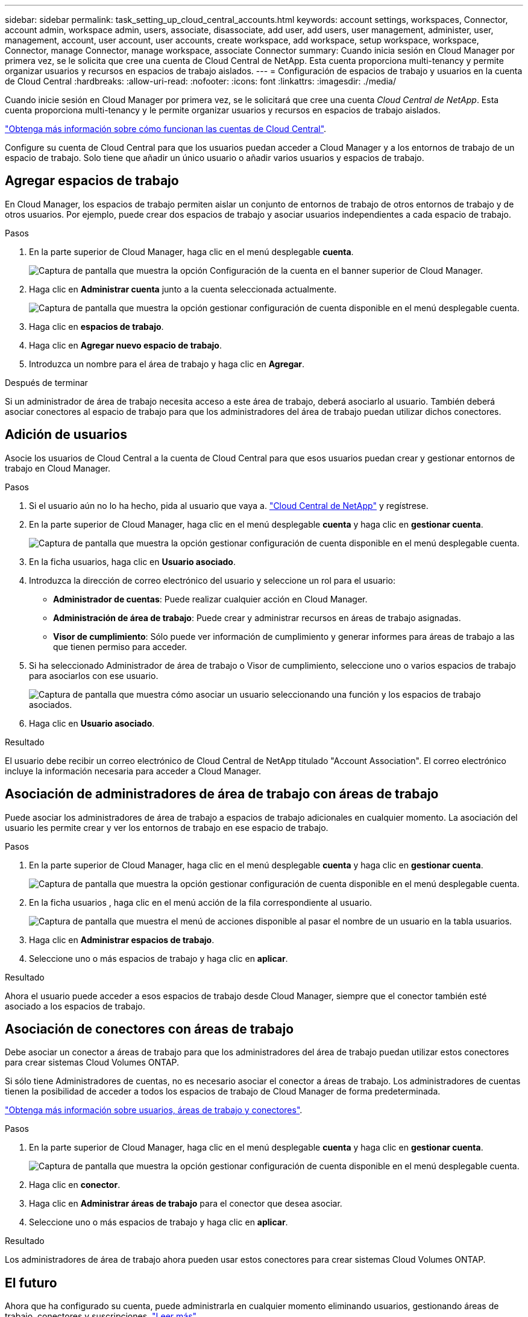 ---
sidebar: sidebar 
permalink: task_setting_up_cloud_central_accounts.html 
keywords: account settings, workspaces, Connector, account admin, workspace admin, users, associate, disassociate, add user, add users, user management, administer, user, management, account, user account, user accounts, create workspace, add workspace, setup workspace, workspace, Connector, manage Connector, manage workspace, associate Connector 
summary: Cuando inicia sesión en Cloud Manager por primera vez, se le solicita que cree una cuenta de Cloud Central de NetApp. Esta cuenta proporciona multi-tenancy y permite organizar usuarios y recursos en espacios de trabajo aislados. 
---
= Configuración de espacios de trabajo y usuarios en la cuenta de Cloud Central
:hardbreaks:
:allow-uri-read: 
:nofooter: 
:icons: font
:linkattrs: 
:imagesdir: ./media/


[role="lead"]
Cuando inicie sesión en Cloud Manager por primera vez, se le solicitará que cree una cuenta _Cloud Central de NetApp_. Esta cuenta proporciona multi-tenancy y le permite organizar usuarios y recursos en espacios de trabajo aislados.

link:concept_cloud_central_accounts.html["Obtenga más información sobre cómo funcionan las cuentas de Cloud Central"].

Configure su cuenta de Cloud Central para que los usuarios puedan acceder a Cloud Manager y a los entornos de trabajo de un espacio de trabajo. Solo tiene que añadir un único usuario o añadir varios usuarios y espacios de trabajo.



== Agregar espacios de trabajo

En Cloud Manager, los espacios de trabajo permiten aislar un conjunto de entornos de trabajo de otros entornos de trabajo y de otros usuarios. Por ejemplo, puede crear dos espacios de trabajo y asociar usuarios independientes a cada espacio de trabajo.

.Pasos
. En la parte superior de Cloud Manager, haga clic en el menú desplegable *cuenta*.
+
image:screenshot_account_settings_menu.gif["Captura de pantalla que muestra la opción Configuración de la cuenta en el banner superior de Cloud Manager."]

. Haga clic en *Administrar cuenta* junto a la cuenta seleccionada actualmente.
+
image:screenshot_manage_account_settings.gif["Captura de pantalla que muestra la opción gestionar configuración de cuenta disponible en el menú desplegable cuenta."]

. Haga clic en *espacios de trabajo*.
. Haga clic en *Agregar nuevo espacio de trabajo*.
. Introduzca un nombre para el área de trabajo y haga clic en *Agregar*.


.Después de terminar
Si un administrador de área de trabajo necesita acceso a este área de trabajo, deberá asociarlo al usuario. También deberá asociar conectores al espacio de trabajo para que los administradores del área de trabajo puedan utilizar dichos conectores.



== Adición de usuarios

Asocie los usuarios de Cloud Central a la cuenta de Cloud Central para que esos usuarios puedan crear y gestionar entornos de trabajo en Cloud Manager.

.Pasos
. Si el usuario aún no lo ha hecho, pida al usuario que vaya a. https://cloud.netapp.com["Cloud Central de NetApp"^] y regístrese.
. En la parte superior de Cloud Manager, haga clic en el menú desplegable *cuenta* y haga clic en *gestionar cuenta*.
+
image:screenshot_manage_account_settings.gif["Captura de pantalla que muestra la opción gestionar configuración de cuenta disponible en el menú desplegable cuenta."]

. En la ficha usuarios, haga clic en *Usuario asociado*.
. Introduzca la dirección de correo electrónico del usuario y seleccione un rol para el usuario:
+
** *Administrador de cuentas*: Puede realizar cualquier acción en Cloud Manager.
** *Administración de área de trabajo*: Puede crear y administrar recursos en áreas de trabajo asignadas.
** *Visor de cumplimiento*: Sólo puede ver información de cumplimiento y generar informes para áreas de trabajo a las que tienen permiso para acceder.


. Si ha seleccionado Administrador de área de trabajo o Visor de cumplimiento, seleccione uno o varios espacios de trabajo para asociarlos con ese usuario.
+
image:screenshot_associate_user.gif["Captura de pantalla que muestra cómo asociar un usuario seleccionando una función y los espacios de trabajo asociados."]

. Haga clic en *Usuario asociado*.


.Resultado
El usuario debe recibir un correo electrónico de Cloud Central de NetApp titulado "Account Association". El correo electrónico incluye la información necesaria para acceder a Cloud Manager.



== Asociación de administradores de área de trabajo con áreas de trabajo

Puede asociar los administradores de área de trabajo a espacios de trabajo adicionales en cualquier momento. La asociación del usuario les permite crear y ver los entornos de trabajo en ese espacio de trabajo.

.Pasos
. En la parte superior de Cloud Manager, haga clic en el menú desplegable *cuenta* y haga clic en *gestionar cuenta*.
+
image:screenshot_manage_account_settings.gif["Captura de pantalla que muestra la opción gestionar configuración de cuenta disponible en el menú desplegable cuenta."]

. En la ficha usuarios , haga clic en el menú acción de la fila correspondiente al usuario.
+
image:screenshot_associate_user_workspace.gif["Captura de pantalla que muestra el menú de acciones disponible al pasar el nombre de un usuario en la tabla usuarios."]

. Haga clic en *Administrar espacios de trabajo*.
. Seleccione uno o más espacios de trabajo y haga clic en *aplicar*.


.Resultado
Ahora el usuario puede acceder a esos espacios de trabajo desde Cloud Manager, siempre que el conector también esté asociado a los espacios de trabajo.



== Asociación de conectores con áreas de trabajo

Debe asociar un conector a áreas de trabajo para que los administradores del área de trabajo puedan utilizar estos conectores para crear sistemas Cloud Volumes ONTAP.

Si sólo tiene Administradores de cuentas, no es necesario asociar el conector a áreas de trabajo. Los administradores de cuentas tienen la posibilidad de acceder a todos los espacios de trabajo de Cloud Manager de forma predeterminada.

link:concept_cloud_central_accounts.html#users-workspaces-and-service-connectors["Obtenga más información sobre usuarios, áreas de trabajo y conectores"].

.Pasos
. En la parte superior de Cloud Manager, haga clic en el menú desplegable *cuenta* y haga clic en *gestionar cuenta*.
+
image:screenshot_manage_account_settings.gif["Captura de pantalla que muestra la opción gestionar configuración de cuenta disponible en el menú desplegable cuenta."]

. Haga clic en *conector*.
. Haga clic en *Administrar áreas de trabajo* para el conector que desea asociar.
. Seleccione uno o más espacios de trabajo y haga clic en *aplicar*.


.Resultado
Los administradores de área de trabajo ahora pueden usar estos conectores para crear sistemas Cloud Volumes ONTAP.



== El futuro

Ahora que ha configurado su cuenta, puede administrarla en cualquier momento eliminando usuarios, gestionando áreas de trabajo, conectores y suscripciones. link:task_managing_cloud_central_accounts.html["Leer más"].
